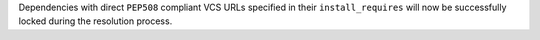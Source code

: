 Dependencies with direct ``PEP508`` compliant VCS URLs specified in their ``install_requires`` will now be successfully locked during the resolution process.
